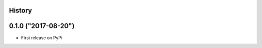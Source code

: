 .. :changelog:

History
-------

0.1.0 ("2017-08-20")
--------------------

* First release on PyPi
